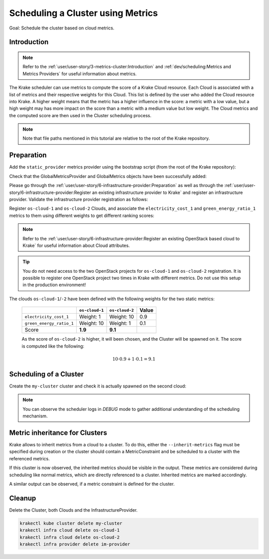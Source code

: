 ==================================
Scheduling a Cluster using Metrics
==================================

Goal: Schedule the cluster based on cloud metrics.

Introduction
============

.. note::

    Refer to the :ref:`user/user-story/3-metrics-cluster:Introduction` and
    :ref:`dev/scheduling:Metrics and Metrics Providers` for useful information about metrics.


The Krake scheduler can use metrics to compute the score of a Krake Cloud resource.
Each Cloud is associated with a list of metrics and their respective
weights for this Cloud. This list is defined by the user who added the Cloud
resource into Krake. A higher weight means that the metric has a higher influence in the
score: a metric with a low value, but a high weight may has more impact on the score
than a metric with a medium value but low weight. The Cloud metrics and
the computed score are then used in the Cluster scheduling process.


.. note::

    Note that file paths mentioned in this tutorial are relative to the root of the Krake repository.


Preparation
===========

Add the ``static_provider`` metrics provider using the bootstrap script (from the root of the Krake repository):

.. prompt:: bash $ auto

    cd <path_to_krake_root>
    krake_bootstrap_db support/static_metrics.yaml

Check that the GlobalMetricsProvider and GlobalMetrics objects have been successfully added:

.. prompt:: bash $ auto

    $ krakectl core globalmetricsprovider list
    +-----------------+-----------+--------+---------------------+---------------------+---------+---------+
    |      name       | namespace | labels |       created       |      modified       | deleted | mp_type |
    +=================+===========+========+=====================+=====================+=========+=========+
    | static_provider | None      | None   | 2000-01-01 08:00:00 | 2000-01-01 08:00:00 | None    | static  |
    +-----------------+-----------+--------+---------------------+---------------------+---------+---------+

    $ krakectl core globalmetric list
    +----------------------+-----------+--------+---------------------+---------------------+---------+-----------------+-----+-----+
    |         name         | namespace | labels |       created       |      modified       | deleted |    provider     | min | max |
    +======================+===========+========+=====================+=====================+=========+=================+=====+=====+
    | electricity_cost_1   | None      | None   | 2000-01-01 08:00:00 | 2000-01-01 08:00:00 | None    | static_provider | 0   | 1   |
    | green_energy_ratio_1 | None      | None   | 2000-01-01 08:00:00 | 2000-01-01 08:00:00 | None    | static_provider | 0   | 1   |
    +----------------------+-----------+--------+---------------------+---------------------+---------+-----------------+-----+-----+


Please go through the :ref:`user/user-story/6-infrastructure-provider:Preparation` as well as
through the :ref:`user/user-story/6-infrastructure-provider:Register an existing infrastructure provider to Krake`
and register an infrastructure provider. Validate the infrastructure provider registration as follows:

.. prompt:: bash $ auto

    $ krakectl infra provider list
    +-------------+--------------+--------+---------------------+---------------------+---------+------+-----------------------+
    |    name     |  namespace   | labels |       created       |      modified       | deleted | type |          url          |
    +=============+==============+========+=====================+=====================+=========+======+=======================+
    | im-provider | system:admin | None   | 2000-01-01 08:00:00 | 2000-01-01 08:00:00 | None    | im   | http://localhost:8800 |
    +-------------+--------------+--------+---------------------+---------------------+---------+------+-----------------------+


Register ``os-cloud-1`` and ``os-cloud-2`` Clouds, and associate the ``electricity_cost_1`` and ``green_energy_ratio_1`` metrics to them using different weights to get different ranking scores:

.. note::

    Refer to the :ref:`user/user-story/6-infrastructure-provider:Register an existing OpenStack based cloud to Krake` for useful information about Cloud
    attributes.

.. prompt:: bash $ auto

    krakectl infra cloud register --global-metric electricity_cost_1 1 --global-metric green_energy_ratio_1 10 --type openstack --url <os-auth-url> --project <os-project-name> --username <os-username> --password <os-password> --infra-provider im-provider os-cloud-1
    krakectl infra cloud register --global-metric electricity_cost_1 10 --global-metric green_energy_ratio_1 1 --type openstack --url <os-auth-url> --project <os-project-name> --username <os-username> --password <os-password> --infra-provider im-provider os-cloud-2

.. tip::

    You do not need access to the two OpenStack projects for ``os-cloud-1`` and ``os-cloud-2`` registration.
    It is possible to register one OpenStack project two times in Krake with different metrics. Do not use
    this setup in the production environment!

The clouds ``os-cloud-1``/``-2`` have been defined with the following
weights for the two static metrics:

  +--------------------------+----------------+----------------+-------+
  |                          | ``os-cloud-1`` | ``os-cloud-2`` | Value |
  +==========================+================+================+=======+
  | ``electricity_cost_1``   | Weight: 1      | Weight: 10     | 0.9   |
  +--------------------------+----------------+----------------+-------+
  | ``green_energy_ratio_1`` | Weight: 10     | Weight: 1      | 0.1   |
  +--------------------------+----------------+----------------+-------+
  | Score                    | **1.9**        | **9.1**        |       |
  +--------------------------+----------------+----------------+-------+

  As the score of ``os-cloud-2`` is higher, it will been chosen, and the
  Cluster will be spawned on it. The score is computed like the following:

    .. math::

        10 \cdot 0.9 + 1 \cdot 0.1 = 9.1


Scheduling of a Cluster
=======================

Create the ``my-cluster`` cluster and check it is actually spawned on the second cloud:

.. prompt:: bash $ auto

    krakectl kube cluster create -f rak/functionals/im-cluster.yaml my-cluster
    krakectl kube cluster get my-cluster  -o json | jq .status.running_on  # Cluster is running on "os-cloud-2"

.. note::

    You can observe the scheduler logs in `DEBUG` mode to gather additional understanding of the scheduling mechanism.


Metric inheritance for Clusters
===============================

Krake allows to inherit metrics from a cloud to a cluster. To do this, either the ``--inherit-metrics`` flag must be specified during creation or
the cluster should contain a MetricConstraint and be scheduled to a cluster with the referenced metrics.

.. prompt:: bash $ auto

    krakectl kube cluster create -f git/krake/rak/functionals/im-cluster.yaml my-cluster --inherit-metrics

If this cluster is now observed, the inherited metrics should be visible in the output. These metrics are considered during scheduling like normal metrics, which are directly referenced to a cluster.
Inherited metrics are marked accordingly.

.. prompt:: bash $ auto

    $ krakectl kube cluster get my-cluster
	+-----------------------+-----------------------------------------------------------------------------------------------+
	| name                  | my-cluster                                                                                	|
	| namespace             | system:admin                                                                              	|
	| labels                | None     						                                                               	|
	| state                 | RUNNING                                                                                 	 	|
	| reason                | None                                                                                      	|
	| custom_resources      | []                                                                                        	|
	| metrics               | [{'namespaced': False, 'weight': 1.0, 'name': 'electricity_cost_1', 'inherited': True}, 		|
	|                       |  {'namespaced': False, 'weight': 10.0, 'name': 'green_energy_ratio_1', 'inherited': True}]    |
	| failing_metrics       | None                                                                                      	|
	| label constraints     | []                                                                                        	|
	| metric constraints    | []                                                                                     	    |
	| scheduled_to          | {'name': 'os-cloud-1', 'api': 'infrastructure', 'namespace': 'system:admin', 'kind': 'Cloud'} |
	| running_on            | {'name': 'os-cloud-1', 'api': 'infrastructure', 'namespace': 'system:admin', 'kind': 'Cloud'} |
	+-----------------------+-----------------------------------------------------------------------------------------------+

A similar output can be observed, if a metric constraint is defined for the cluster.

.. prompt:: bash $ auto

    $ krakectl kube cluster get my-cluster
	+-----------------------+-----------------------------------------------------------------------------------------------+
	| name                  | my-cluster                                                                                	|
	| namespace             | system:admin                                                                              	|
	| labels                | None     						                                                               	|
	| state                 | RUNNING                                                                                 	 	|
	| reason                | None                                                                                      	|
	| custom_resources      | []                                                                                        	|
	| metrics               | [{'namespaced': False, 'weight': 10.0, 'name': 'green_energy_ratio_1', 'inherited': True}]    |
	| failing_metrics       | None                                                                                      	|
	| label constraints     | []                                                                                        	|
	| metric constraints    | ['green_energy_ratio_1>5']                                                               	    |
	| scheduled_to          | {'name': 'os-cloud-1', 'api': 'infrastructure', 'namespace': 'system:admin', 'kind': 'Cloud'} |
	| running_on            | {'name': 'os-cloud-1', 'api': 'infrastructure', 'namespace': 'system:admin', 'kind': 'Cloud'} |
	+-----------------------+-----------------------------------------------------------------------------------------------+


Cleanup
=======

Delete the Cluster, both Clouds and the InfrastructureProvider.

.. code:: bash

    krakectl kube cluster delete my-cluster
    krakectl infra cloud delete os-cloud-1
    krakectl infra cloud delete os-cloud-2
    krakectl infra provider delete im-provider
